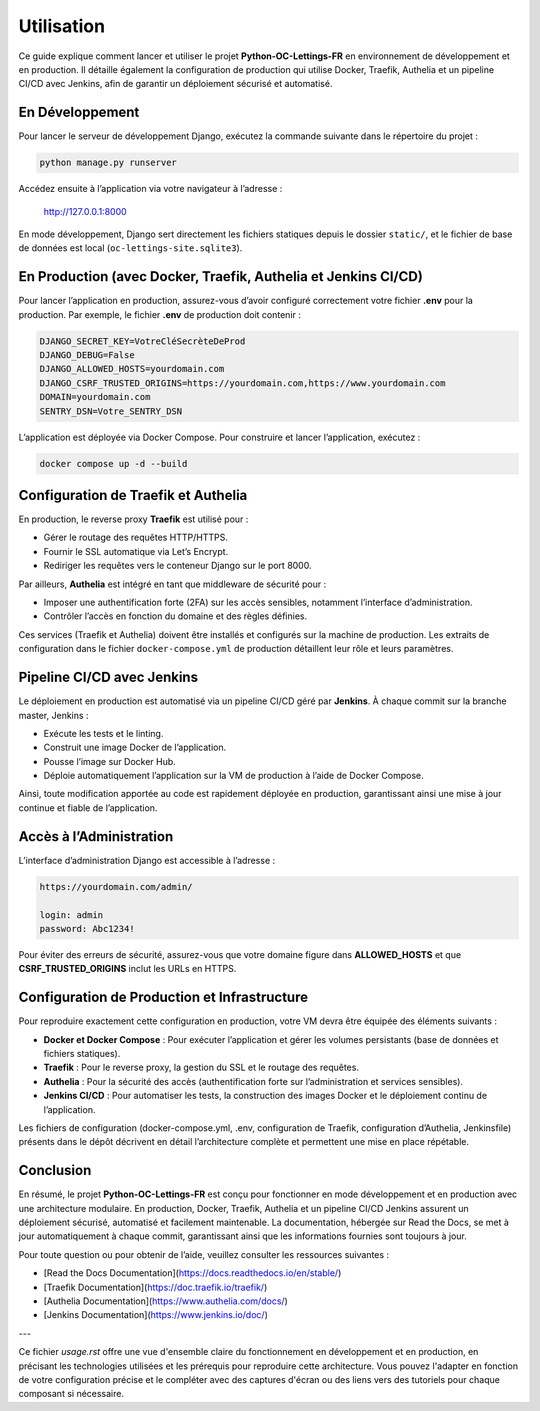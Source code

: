 Utilisation
===========

Ce guide explique comment lancer et utiliser le projet **Python-OC-Lettings-FR** en
environnement de développement et en production. Il détaille également la configuration
de production qui utilise Docker, Traefik, Authelia et un pipeline CI/CD avec Jenkins, afin de
garantir un déploiement sécurisé et automatisé.

En Développement
----------------
Pour lancer le serveur de développement Django, exécutez la commande suivante dans le répertoire du projet :

.. code-block:: bash

    python manage.py runserver

Accédez ensuite à l’application via votre navigateur à l’adresse :

    http://127.0.0.1:8000

En mode développement, Django sert directement les fichiers statiques depuis le dossier ``static/``, et
le fichier de base de données est local (``oc-lettings-site.sqlite3``).

En Production (avec Docker, Traefik, Authelia et Jenkins CI/CD)
---------------------------------------------------------------
Pour lancer l’application en production, assurez-vous d’avoir configuré correctement votre fichier
**.env** pour la production. Par exemple, le fichier **.env** de production doit contenir :

.. code-block:: text

    DJANGO_SECRET_KEY=VotreCléSecrèteDeProd
    DJANGO_DEBUG=False
    DJANGO_ALLOWED_HOSTS=yourdomain.com
    DJANGO_CSRF_TRUSTED_ORIGINS=https://yourdomain.com,https://www.yourdomain.com
    DOMAIN=yourdomain.com
    SENTRY_DSN=Votre_SENTRY_DSN

L’application est déployée via Docker Compose. Pour construire et lancer l’application, exécutez :

.. code-block:: bash

    docker compose up -d --build

Configuration de Traefik et Authelia
-------------------------------------
En production, le reverse proxy **Traefik** est utilisé pour :

- Gérer le routage des requêtes HTTP/HTTPS.
- Fournir le SSL automatique via Let’s Encrypt.
- Rediriger les requêtes vers le conteneur Django sur le port 8000.

Par ailleurs, **Authelia** est intégré en tant que middleware de sécurité pour :

- Imposer une authentification forte (2FA) sur les accès sensibles, notamment l’interface d’administration.
- Contrôler l’accès en fonction du domaine et des règles définies.

Ces services (Traefik et Authelia) doivent être installés et configurés sur la machine de production.
Les extraits de configuration dans le fichier ``docker-compose.yml`` de production détaillent leur rôle et leurs paramètres.

Pipeline CI/CD avec Jenkins
---------------------------
Le déploiement en production est automatisé via un pipeline CI/CD géré par **Jenkins**. À chaque commit sur la branche master, Jenkins :

- Exécute les tests et le linting.
- Construit une image Docker de l’application.
- Pousse l’image sur Docker Hub.
- Déploie automatiquement l’application sur la VM de production à l’aide de Docker Compose.

Ainsi, toute modification apportée au code est rapidement déployée en production, garantissant ainsi
une mise à jour continue et fiable de l’application.

Accès à l’Administration
-------------------------
L’interface d’administration Django est accessible à l’adresse :

.. code-block:: text

    https://yourdomain.com/admin/

    login: admin
    password: Abc1234!

Pour éviter des erreurs de sécurité, assurez-vous que votre domaine figure dans **ALLOWED_HOSTS** et
que **CSRF_TRUSTED_ORIGINS** inclut les URLs en HTTPS.

Configuration de Production et Infrastructure
----------------------------------------------
Pour reproduire exactement cette configuration en production, votre VM devra être équipée des éléments suivants :

- **Docker et Docker Compose** : Pour exécuter l’application et gérer les volumes persistants (base de données et fichiers statiques).
- **Traefik** : Pour le reverse proxy, la gestion du SSL et le routage des requêtes.
- **Authelia** : Pour la sécurité des accès (authentification forte sur l’administration et services sensibles).
- **Jenkins CI/CD** : Pour automatiser les tests, la construction des images Docker et le déploiement continu de l’application.

Les fichiers de configuration (docker-compose.yml, .env, configuration de Traefik, configuration d’Authelia, Jenkinsfile) présents dans le dépôt décrivent en détail l’architecture complète et permettent une mise en place répétable.

Conclusion
----------
En résumé, le projet **Python-OC-Lettings-FR** est conçu pour fonctionner en mode développement et en production
avec une architecture modulaire. En production, Docker, Traefik, Authelia et un pipeline CI/CD Jenkins assurent
un déploiement sécurisé, automatisé et facilement maintenable. La documentation, hébergée sur Read the Docs, se met à jour
automatiquement à chaque commit, garantissant ainsi que les informations fournies sont toujours à jour.

Pour toute question ou pour obtenir de l’aide, veuillez consulter les ressources suivantes :

- [Read the Docs Documentation](https://docs.readthedocs.io/en/stable/)
- [Traefik Documentation](https://doc.traefik.io/traefik/)
- [Authelia Documentation](https://www.authelia.com/docs/)
- [Jenkins Documentation](https://www.jenkins.io/doc/)

---

Ce fichier `usage.rst` offre une vue d'ensemble claire du fonctionnement en développement et en production, en précisant les technologies utilisées et les prérequis pour reproduire cette architecture. Vous pouvez l'adapter en fonction de votre configuration précise et le compléter avec des captures d'écran ou des liens vers des tutoriels pour chaque composant si nécessaire.
